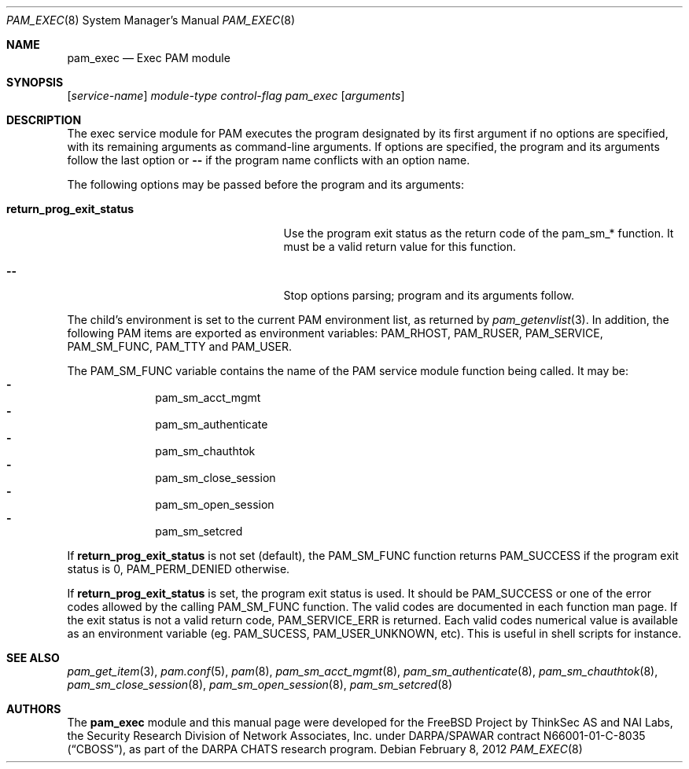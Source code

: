 .\" Copyright (c) 2001,2003 Networks Associates Technology, Inc.
.\" All rights reserved.
.\"
.\" Portions of this software were developed for the FreeBSD Project by
.\" ThinkSec AS and NAI Labs, the Security Research Division of Network
.\" Associates, Inc.  under DARPA/SPAWAR contract N66001-01-C-8035
.\" ("CBOSS"), as part of the DARPA CHATS research program.
.\"
.\" Redistribution and use in source and binary forms, with or without
.\" modification, are permitted provided that the following conditions
.\" are met:
.\" 1. Redistributions of source code must retain the above copyright
.\"    notice, this list of conditions and the following disclaimer.
.\" 2. Redistributions in binary form must reproduce the above copyright
.\"    notice, this list of conditions and the following disclaimer in the
.\"    documentation and/or other materials provided with the distribution.
.\" 3. The name of the author may not be used to endorse or promote
.\"    products derived from this software without specific prior written
.\"    permission.
.\"
.\" THIS SOFTWARE IS PROVIDED BY THE AUTHOR AND CONTRIBUTORS ``AS IS'' AND
.\" ANY EXPRESS OR IMPLIED WARRANTIES, INCLUDING, BUT NOT LIMITED TO, THE
.\" IMPLIED WARRANTIES OF MERCHANTABILITY AND FITNESS FOR A PARTICULAR PURPOSE
.\" ARE DISCLAIMED.  IN NO EVENT SHALL THE AUTHOR OR CONTRIBUTORS BE LIABLE
.\" FOR ANY DIRECT, INDIRECT, INCIDENTAL, SPECIAL, EXEMPLARY, OR CONSEQUENTIAL
.\" DAMAGES (INCLUDING, BUT NOT LIMITED TO, PROCUREMENT OF SUBSTITUTE GOODS
.\" OR SERVICES; LOSS OF USE, DATA, OR PROFITS; OR BUSINESS INTERRUPTION)
.\" HOWEVER CAUSED AND ON ANY THEORY OF LIABILITY, WHETHER IN CONTRACT, STRICT
.\" LIABILITY, OR TORT (INCLUDING NEGLIGENCE OR OTHERWISE) ARISING IN ANY WAY
.\" OUT OF THE USE OF THIS SOFTWARE, EVEN IF ADVISED OF THE POSSIBILITY OF
.\" SUCH DAMAGE.
.\"
.\" $FreeBSD: releng/11.1/lib/libpam/modules/pam_exec/pam_exec.8 235873 2012-05-24 02:24:03Z wblock $
.\"
.Dd February 8, 2012
.Dt PAM_EXEC 8
.Os
.Sh NAME
.Nm pam_exec
.Nd Exec PAM module
.Sh SYNOPSIS
.Op Ar service-name
.Ar module-type
.Ar control-flag
.Pa pam_exec
.Op Ar arguments
.Sh DESCRIPTION
The exec service module for PAM executes the program designated by
its first argument if no options are specified, with its remaining
arguments as command-line arguments.
If options are specified, the program and its arguments follow the last
option or
.Cm --
if the program name conflicts with an option name.
.Pp
The following options may be passed before the program and its
arguments:
.Bl -tag -width ".Cm return_prog_exit_status"
.It Cm return_prog_exit_status
Use the program exit status as the return code of the pam_sm_* function.
It must be a valid return value for this function.
.It Cm --
Stop options parsing;
program and its arguments follow.
.El
.Pp
The child's environment is set to the current PAM environment list,
as returned by
.Xr pam_getenvlist 3 .
In addition, the following PAM items are exported as environment
variables:
.Ev PAM_RHOST ,
.Ev PAM_RUSER ,
.Ev PAM_SERVICE ,
.Ev PAM_SM_FUNC ,
.Ev PAM_TTY
and
.Ev PAM_USER .
.Pp
The
.Ev PAM_SM_FUNC
variable contains the name of the PAM service module function being
called.
It may be:
.Bl -dash -offset indent -compact
.It
pam_sm_acct_mgmt
.It
pam_sm_authenticate
.It
pam_sm_chauthtok
.It
pam_sm_close_session
.It
pam_sm_open_session
.It
pam_sm_setcred
.El
.Pp
If
.Cm return_prog_exit_status
is not set (default), the
.Ev PAM_SM_FUNC
function returns
.Er PAM_SUCCESS
if the program exit status is 0,
.Er PAM_PERM_DENIED
otherwise.
.Pp
If
.Cm return_prog_exit_status
is set, the program exit status is used.
It should be
.Er PAM_SUCCESS
or one of the error codes allowed by the calling
.Ev PAM_SM_FUNC
function.
The valid codes are documented in each function man page.
If the exit status is not a valid return code,
.Er PAM_SERVICE_ERR
is returned.
Each valid codes numerical value is available as an environment variable
(eg.\&
.Ev PAM_SUCESS ,
.Ev PAM_USER_UNKNOWN ,
etc).
This is useful in shell scripts for instance.
.Sh SEE ALSO
.Xr pam_get_item 3 ,
.Xr pam.conf 5 ,
.Xr pam 8 ,
.Xr pam_sm_acct_mgmt 8 ,
.Xr pam_sm_authenticate 8 ,
.Xr pam_sm_chauthtok 8 ,
.Xr pam_sm_close_session 8 ,
.Xr pam_sm_open_session 8 ,
.Xr pam_sm_setcred 8
.Sh AUTHORS
The
.Nm
module and this manual page were developed for the
.Fx
Project by
ThinkSec AS and NAI Labs, the Security Research Division of Network
Associates, Inc.\& under DARPA/SPAWAR contract N66001-01-C-8035
.Pq Dq CBOSS ,
as part of the DARPA CHATS research program.
